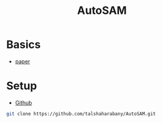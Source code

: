 :PROPERTIES:
:ID:       b9cdac99-0341-47a9-bf7a-59c1b6c87234
:END:
#+title: AutoSAM

* Basics
- [[https://arxiv.org/pdf/2306.06370][paper]]

* Setup
- [[https://github.com/talshaharabany/AutoSAM][Github]]
#+begin_src sh
git clone https://github.com/talshaharabany/AutoSAM.git
#+end_src

